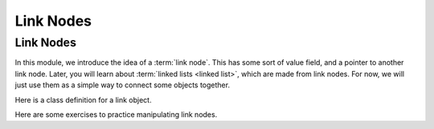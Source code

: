 .. This file is part of the OpenDSA eTextbook project. See
.. http://algoviz.org/OpenDSA for more details.
.. Copyright (c) 2012-2016 by the OpenDSA Project Contributors, and
.. distributed under an MIT open source license.

.. avmetadata::
   :author: Mostafa Mohammed and Cliff Shaffer
   :requires: Pointer intro
   :satisfies:
   :topic: Link Nodes

Link Nodes
==========

Link Nodes
----------

In this module, we introduce the idea of a :term:`link node`.
This has some sort of value field, and a pointer to another link
node.
Later, you will learn about :term:`linked lists <linked list>`,
which are made from link nodes.
For now, we will just use them as a simple way to connect some objects
together.

Here is a class definition for a link object.

.. TODO::
   :type: Code

   Code here for link nodes.

Here are some exercises to practice manipulating link nodes.

.. avembed:: Exercises/Pointers/PointerEX3PRO.html ka
